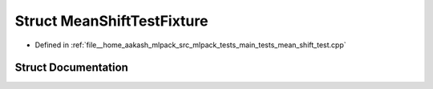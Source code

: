 .. _exhale_struct_structMeanShiftTestFixture:

Struct MeanShiftTestFixture
===========================

- Defined in :ref:`file__home_aakash_mlpack_src_mlpack_tests_main_tests_mean_shift_test.cpp`


Struct Documentation
--------------------


.. doxygenstruct:: MeanShiftTestFixture
   :members:
   :protected-members:
   :undoc-members: